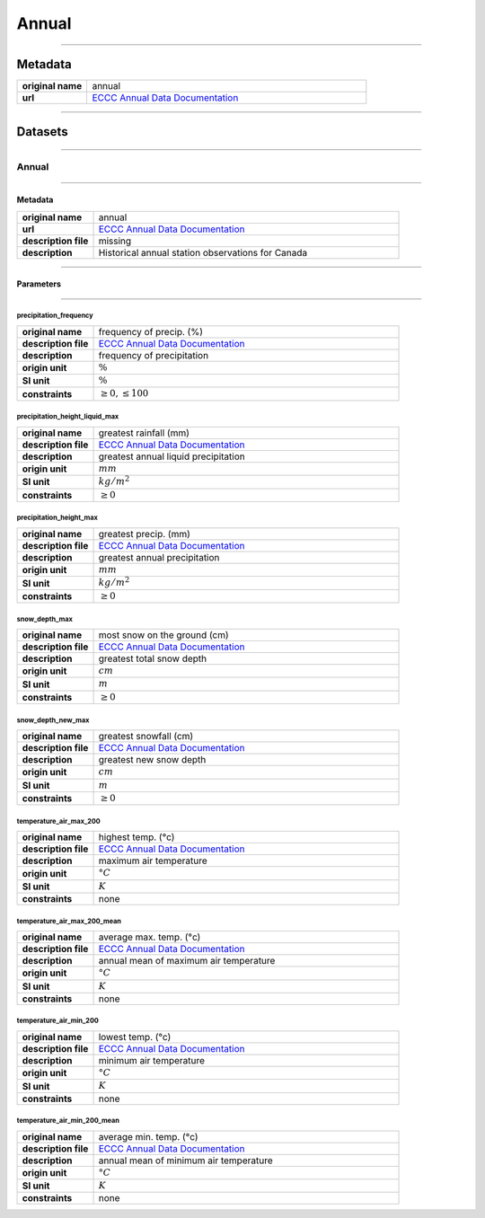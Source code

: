 Annual
######

----

Metadata
********

.. list-table::
   :widths: 20 80
   :stub-columns: 1

   * - original name
     - annual
   * - url
     - `ECCC Annual Data Documentation`_

.. _ECCC Annual Data Documentation: https://www.canada.ca/en/environment-climate-change/services/climate-change/canadian-centre-climate-services/display-download/technical-documentation-daily-data.html#toc0

----

Datasets
********

----

Annual
======

----

Metadata
--------

.. list-table::
   :widths: 20 80
   :stub-columns: 1

   * - original name
     - annual
   * - url
     - `ECCC Annual Data Documentation`_
   * - description file
     - missing
   * - description
     - Historical annual station observations for Canada

----

Parameters
----------

----

precipitation_frequency
^^^^^^^^^^^^^^^^^^^^^^^

.. list-table::
   :widths: 20 80
   :stub-columns: 1

   * - original name
     - frequency of precip. (%)
   * - description file
     - `ECCC Annual Data Documentation`_
   * - description
     - frequency of precipitation
   * - origin unit
     - :math:`\%`
   * - SI unit
     - :math:`\%`
   * - constraints
     - :math:`\geq{0}, \leq{100}`

precipitation_height_liquid_max
^^^^^^^^^^^^^^^^^^^^^^^^^^^^^^^

.. list-table::
   :widths: 20 80
   :stub-columns: 1

   * - original name
     - greatest rainfall (mm)
   * - description file
     - `ECCC Annual Data Documentation`_
   * - description
     - greatest annual liquid precipitation
   * - origin unit
     - :math:`mm`
   * - SI unit
     - :math:`kg / m^2`
   * - constraints
     - :math:`\geq{0}`

precipitation_height_max
^^^^^^^^^^^^^^^^^^^^^^^^

.. list-table::
   :widths: 20 80
   :stub-columns: 1

   * - original name
     - greatest precip. (mm)
   * - description file
     - `ECCC Annual Data Documentation`_
   * - description
     - greatest annual precipitation
   * - origin unit
     - :math:`mm`
   * - SI unit
     - :math:`kg / m^2`
   * - constraints
     - :math:`\geq{0}`

snow_depth_max
^^^^^^^^^^^^^^

.. list-table::
   :widths: 20 80
   :stub-columns: 1

   * - original name
     - most snow on the ground (cm)
   * - description file
     - `ECCC Annual Data Documentation`_
   * - description
     - greatest total snow depth
   * - origin unit
     - :math:`cm`
   * - SI unit
     - :math:`m`
   * - constraints
     - :math:`\geq{0}`

snow_depth_new_max
^^^^^^^^^^^^^^^^^^

.. list-table::
   :widths: 20 80
   :stub-columns: 1

   * - original name
     - greatest snowfall (cm)
   * - description file
     - `ECCC Annual Data Documentation`_
   * - description
     - greatest new snow depth
   * - origin unit
     - :math:`cm`
   * - SI unit
     - :math:`m`
   * - constraints
     - :math:`\geq{0}`

temperature_air_max_200
^^^^^^^^^^^^^^^^^^^^^^^

.. list-table::
   :widths: 20 80
   :stub-columns: 1

   * - original name
     - highest temp. (°c)
   * - description file
     - `ECCC Annual Data Documentation`_
   * - description
     - maximum air temperature
   * - origin unit
     - :math:`°C`
   * - SI unit
     - :math:`K`
   * - constraints
     - none

temperature_air_max_200_mean
^^^^^^^^^^^^^^^^^^^^^^^^^^^^

.. list-table::
   :widths: 20 80
   :stub-columns: 1

   * - original name
     - average max. temp. (°c)
   * - description file
     - `ECCC Annual Data Documentation`_
   * - description
     - annual mean of maximum air temperature
   * - origin unit
     - :math:`°C`
   * - SI unit
     - :math:`K`
   * - constraints
     - none

temperature_air_min_200
^^^^^^^^^^^^^^^^^^^^^^^

.. list-table::
   :widths: 20 80
   :stub-columns: 1

   * - original name
     - lowest temp. (°c)
   * - description file
     - `ECCC Annual Data Documentation`_
   * - description
     - minimum air temperature
   * - origin unit
     - :math:`°C`
   * - SI unit
     - :math:`K`
   * - constraints
     - none

temperature_air_min_200_mean
^^^^^^^^^^^^^^^^^^^^^^^^^^^^

.. list-table::
   :widths: 20 80
   :stub-columns: 1

   * - original name
     - average min. temp. (°c)
   * - description file
     - `ECCC Annual Data Documentation`_
   * - description
     - annual mean of minimum air temperature
   * - origin unit
     - :math:`°C`
   * - SI unit
     - :math:`K`
   * - constraints
     - none
